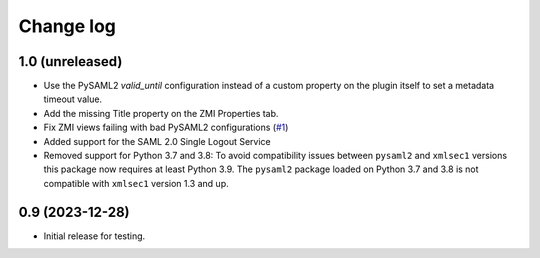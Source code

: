 Change log
==========

1.0 (unreleased)
----------------

- Use the PySAML2 `valid_until` configuration instead of a custom property
  on the plugin itself to set a metadata timeout value.

- Add the missing Title property on the ZMI Properties tab.

- Fix ZMI views failing with bad PySAML2 configurations
  (`#1 <https://github.com/dataflake/Products.SAML2Plugins/issues/1>`_)

- Added support for the SAML 2.0 Single Logout Service

- Removed support for Python 3.7 and 3.8:
  To avoid compatibility issues between ``pysaml2`` and ``xmlsec1`` versions
  this package now requires at least Python 3.9. The ``pysaml2`` package loaded
  on Python 3.7 and 3.8 is not compatible with ``xmlsec1`` version 1.3 and up.


0.9 (2023-12-28)
----------------

- Initial release for testing.
